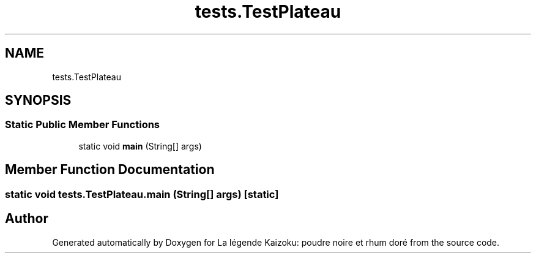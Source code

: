 .TH "tests.TestPlateau" 3 "La légende Kaizoku: poudre noire et rhum doré" \" -*- nroff -*-
.ad l
.nh
.SH NAME
tests.TestPlateau
.SH SYNOPSIS
.br
.PP
.SS "Static Public Member Functions"

.in +1c
.ti -1c
.RI "static void \fBmain\fP (String[] args)"
.br
.in -1c
.SH "Member Function Documentation"
.PP 
.SS "static void tests\&.TestPlateau\&.main (String[] args)\fR [static]\fP"


.SH "Author"
.PP 
Generated automatically by Doxygen for La légende Kaizoku: poudre noire et rhum doré from the source code\&.
